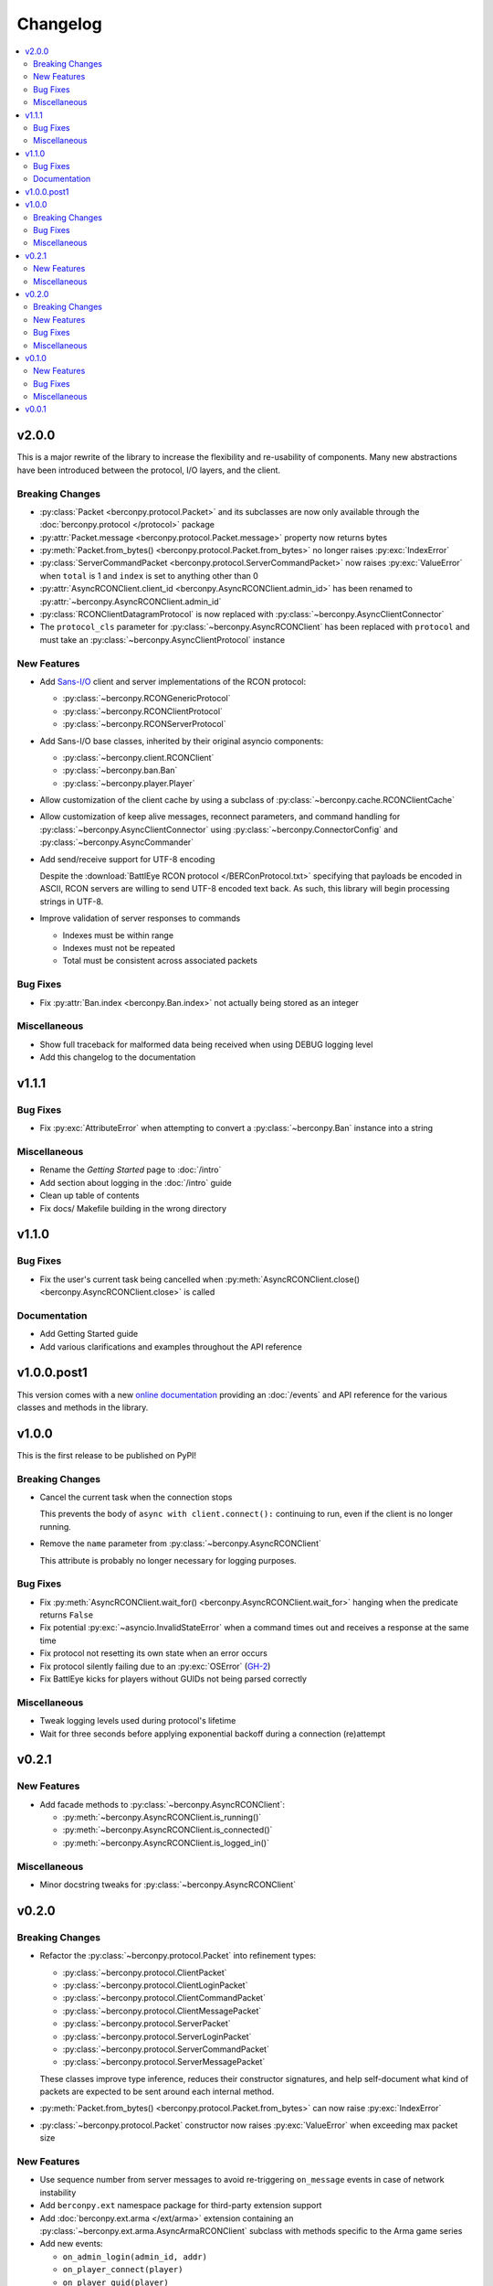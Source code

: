 Changelog
=========

.. contents::
  :depth: 2
  :local:

v2.0.0
------

This is a major rewrite of the library to increase the flexibility and
re-usability of components. Many new abstractions have been introduced
between the protocol, I/O layers, and the client.

Breaking Changes
^^^^^^^^^^^^^^^^

* :py:class:`Packet <berconpy.protocol.Packet>` and its subclasses are now
  only available through the :doc:`berconpy.protocol </protocol>` package
* :py:attr:`Packet.message <berconpy.protocol.Packet.message>` property now
  returns bytes
* :py:meth:`Packet.from_bytes() <berconpy.protocol.Packet.from_bytes>`
  no longer raises :py:exc:`IndexError`
* :py:class:`ServerCommandPacket <berconpy.protocol.ServerCommandPacket>`
  now raises :py:exc:`ValueError` when ``total`` is 1 and ``index`` is
  set to anything other than 0
* :py:attr:`AsyncRCONClient.client_id <berconpy.AsyncRCONClient.admin_id>`
  has been renamed to :py:attr:`~berconpy.AsyncRCONClient.admin_id`
* :py:class:`RCONClientDatagramProtocol` is now replaced with
  :py:class:`~berconpy.AsyncClientConnector`
* The ``protocol_cls`` parameter for :py:class:`~berconpy.AsyncRCONClient`
  has been replaced with ``protocol`` and must take an
  :py:class:`~berconpy.AsyncClientProtocol` instance

New Features
^^^^^^^^^^^^

* Add `Sans-I/O <https://sans-io.readthedocs.io/>`__ client and server
  implementations of the RCON protocol:

  * :py:class:`~berconpy.RCONGenericProtocol`
  * :py:class:`~berconpy.RCONClientProtocol`
  * :py:class:`~berconpy.RCONServerProtocol`

* Add Sans-I/O base classes, inherited by their original asyncio components:

  * :py:class:`~berconpy.client.RCONClient`
  * :py:class:`~berconpy.ban.Ban`
  * :py:class:`~berconpy.player.Player`

* Allow customization of the client cache by using a subclass of
  :py:class:`~berconpy.cache.RCONClientCache`

* Allow customization of keep alive messages, reconnect parameters,
  and command handling for :py:class:`~berconpy.AsyncClientConnector`
  using :py:class:`~berconpy.ConnectorConfig`
  and :py:class:`~berconpy.AsyncCommander`

* Add send/receive support for UTF-8 encoding

  Despite the :download:`BattlEye RCON protocol </BERConProtocol.txt>`
  specifying that payloads be encoded in ASCII, RCON servers are willing
  to send UTF-8 encoded text back. As such, this library will begin
  processing strings in UTF-8.

* Improve validation of server responses to commands

  * Indexes must be within range
  * Indexes must not be repeated
  * Total must be consistent across associated packets

Bug Fixes
^^^^^^^^^

* Fix :py:attr:`Ban.index <berconpy.Ban.index>` not actually being stored
  as an integer

Miscellaneous
^^^^^^^^^^^^^

* Show full traceback for malformed data being received when
  using DEBUG logging level
* Add this changelog to the documentation

v1.1.1
------

Bug Fixes
^^^^^^^^^

* Fix :py:exc:`AttributeError` when attempting to convert a
  :py:class:`~berconpy.Ban` instance into a string

Miscellaneous
^^^^^^^^^^^^^

* Rename the *Getting Started* page to :doc:`/intro`
* Add section about logging in the :doc:`/intro` guide
* Clean up table of contents
* Fix docs/ Makefile building in the wrong directory

v1.1.0
------

Bug Fixes
^^^^^^^^^

* Fix the user's current task being cancelled when
  :py:meth:`AsyncRCONClient.close() <berconpy.AsyncRCONClient.close>` is called

Documentation
^^^^^^^^^^^^^

* Add Getting Started guide
* Add various clarifications and examples throughout the API reference

v1.0.0.post1
------------

This version comes with a new `online documentation`_ providing an
:doc:`/events` and API reference for the various classes and methods
in the library.

.. _online documentation: https://github.com/thegamecracks/berconpy/commit/82405b5464dce90618d8973dd0c1d5e21f7d96c3

v1.0.0
------

This is the first release to be published on PyPI!

Breaking Changes
^^^^^^^^^^^^^^^^

* Cancel the current task when the connection stops

  This prevents the body of ``async with client.connect():`` continuing to run,
  even if the client is no longer running.

* Remove the ``name`` parameter from :py:class:`~berconpy.AsyncRCONClient`

  This attribute is probably no longer necessary for logging purposes.

Bug Fixes
^^^^^^^^^

* Fix :py:meth:`AsyncRCONClient.wait_for() <berconpy.AsyncRCONClient.wait_for>`
  hanging when the predicate returns ``False``
* Fix potential :py:exc:`~asyncio.InvalidStateError` when a command times out
  and receives a response at the same time
* Fix protocol not resetting its own state when an error occurs
* Fix protocol silently failing due to an :py:exc:`OSError` (`GH-2`_)
* Fix BattlEye kicks for players without GUIDs not being parsed correctly

.. _GH-2: https://github.com/thegamecracks/berconpy/issues/2

Miscellaneous
^^^^^^^^^^^^^

* Tweak logging levels used during protocol's lifetime
* Wait for three seconds before applying exponential backoff during a
  connection (re)attempt

v0.2.1
------

New Features
^^^^^^^^^^^^

* Add facade methods to :py:class:`~berconpy.AsyncRCONClient`:

  * :py:meth:`~berconpy.AsyncRCONClient.is_running()`
  * :py:meth:`~berconpy.AsyncRCONClient.is_connected()`
  * :py:meth:`~berconpy.AsyncRCONClient.is_logged_in()`

Miscellaneous
^^^^^^^^^^^^^

* Minor docstring tweaks for :py:class:`~berconpy.AsyncRCONClient`

v0.2.0
------

Breaking Changes
^^^^^^^^^^^^^^^^

* Refactor the :py:class:`~berconpy.protocol.Packet` into refinement types:

  * :py:class:`~berconpy.protocol.ClientPacket`
  * :py:class:`~berconpy.protocol.ClientLoginPacket`
  * :py:class:`~berconpy.protocol.ClientCommandPacket`
  * :py:class:`~berconpy.protocol.ClientMessagePacket`
  * :py:class:`~berconpy.protocol.ServerPacket`
  * :py:class:`~berconpy.protocol.ServerLoginPacket`
  * :py:class:`~berconpy.protocol.ServerCommandPacket`
  * :py:class:`~berconpy.protocol.ServerMessagePacket`

  These classes improve type inference, reduces their constructor signatures,
  and help self-document what kind of packets are expected to be sent around
  each internal method.

* :py:meth:`Packet.from_bytes() <berconpy.protocol.Packet.from_bytes>`
  can now raise :py:exc:`IndexError`
* :py:class:`~berconpy.protocol.Packet` constructor now raises
  :py:exc:`ValueError` when exceeding max packet size

New Features
^^^^^^^^^^^^

* Use sequence number from server messages to avoid re-triggering ``on_message``
  events in case of network instability
* Add ``berconpy.ext`` namespace package for third-party extension support
* Add :doc:`berconpy.ext.arma </ext/arma>` extension containing an
  :py:class:`~berconpy.ext.arma.AsyncArmaRCONClient` subclass with methods
  specific to the Arma game series

* Add new events:

  * ``on_admin_login(admin_id, addr)``
  * ``on_player_connect(player)``
  * ``on_player_guid(player)``
  * ``on_player_verify_guid(player)``
  * ``on_player_disconnect(player_id, name)``
  * ``on_player_kick(player, reason)``
  * ``on_admin_message(admin_id, channel, message)``
  * ``on_admin_announcement(admin_id, message)``
  * ``on_admin_whisper(player, admin_id, message)``
  * ``on_player_message(player, channel, message)``

* Add :py:class:`~berconpy.Player` class and player cache to the client,
  accessed with the :py:attr:`AsyncRCONClient.players <berconpy.AsyncRCONClient.players>`
  property and the :py:meth:`~berconpy.AsyncRCONClient.get_player()` method
* After successfully connecting once, :py:class:`~berconpy.AsyncRCONClient`
  will indefinitely attempt to reconnect when the connection is lost
* Exponential backoff to reduce excessive connection attempts

* New exceptions have been added to replace :py:exc:`ValueError`
  and :py:exc:`RuntimeError` in various locations:

  * :py:exc:`~berconpy.RCONError`
  * :py:exc:`~berconpy.LoginFailure`
  * :py:exc:`~berconpy.RCONCommandError`

* Add :py:attr:`AsyncRCONClient.client_id <berconpy.AsyncRCONClient.client_id>` property

* Add new methods to :py:class:`~berconpy.AsyncRCONClient`:

  * :py:meth:`~berconpy.AsyncRCONClient.ban()`
  * :py:meth:`~berconpy.AsyncRCONClient.fetch_admins()`
  * :py:meth:`~berconpy.AsyncRCONClient.fetch_bans()`
  * :py:meth:`~berconpy.AsyncRCONClient.fetch_missions()`
  * :py:meth:`~berconpy.AsyncRCONClient.fetch_players()`
  * :py:meth:`~berconpy.AsyncRCONClient.kick()`
  * :py:meth:`~berconpy.AsyncRCONClient.send()`
  * :py:meth:`~berconpy.AsyncRCONClient.unban()`
  * :py:meth:`~berconpy.AsyncRCONClient.whisper()`

* Add a :py:class:`~berconpy.Ban` dataclass which is returned by
  :py:meth:`AsyncRCONClient.fetch_bans() <berconpy.AsyncRCONClient.fetch_bans>`

Bug Fixes
^^^^^^^^^

* Fix :py:exc:`RuntimeError` when sending a command fails on the first attempt
* Fix protocol hanging indefinitely when the server times out
* Fix temporary listeners not being removed after they are invoked
* Fix :py:exc:`AttributeError` when protocol closes before having connected
* Fix potential :py:exc:`asyncio.CancelledError` when calling
  :py:meth:`AsyncRCONClient.send_command() <berconpy.AsyncRCONClient.send_command>`
* Fix protocol parsing messages from addresses other than the connected server
* Fix protocol not acknowledging messages when reconnecting
* Fix ``on_command`` event potentially being called more than once for
  multiple responses to the same command

Miscellaneous
^^^^^^^^^^^^^

* Add logging configuration to
  `repl.py <https://github.com/thegamecracks/berconpy/blob/v0.2.0/examples/repl.py>`__
* Add repr to :py:class:`~berconpy.AsyncRCONClient`

v0.1.0
------

New Features
^^^^^^^^^^^^

* Finish implementation for :py:meth:`AsyncRCONClient.wait_for() <berconpy.AsyncRCONClient.wait_for>`

Bug Fixes
^^^^^^^^^

* Fix :py:meth:`AsyncRCONClient.send_command() <berconpy.AsyncRCONClient.send_command>`
  returning :py:class:`bytes` instead of :py:class:`str`

Miscellaneous
^^^^^^^^^^^^^

* Add `repl.py <https://github.com/thegamecracks/berconpy/blob/v0.1.0/examples/repl.py>`__
  example

v0.0.1
------

This is the first version of berconpy, providing the initial implementation
for the :py:class:`~berconpy.AsyncRCONClient`, :py:class:`~berconpy.protocol.Packet`,
and :py:class:`~berconpy.RCONClientDatagramProtocol` classes.
